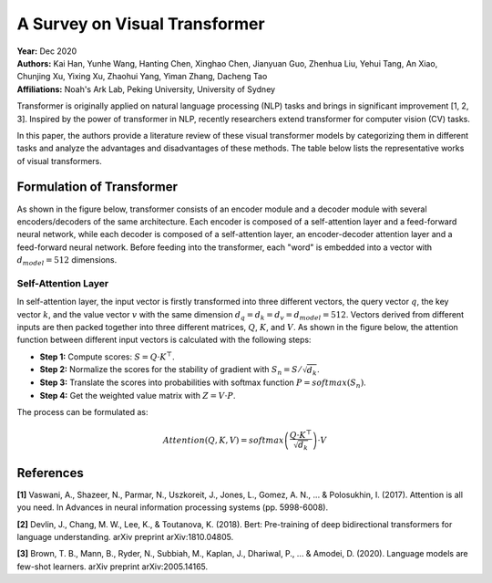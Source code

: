 A Survey on Visual Transformer
=====================================

| **Year:** Dec 2020
| **Authors:** Kai Han, Yunhe Wang, Hanting Chen, Xinghao Chen, Jianyuan Guo, Zhenhua Liu, Yehui Tang, An Xiao, Chunjing Xu, Yixing Xu, Zhaohui Yang, Yiman Zhang, Dacheng Tao
| **Affiliations:** Noah's Ark Lab, Peking University, University of Sydney

Transformer is originally applied on natural language processing (NLP) tasks and brings in significant improvement [1, 2, 3]. Inspired by the power of transformer in NLP, recently researchers extend transformer for computer vision (CV) tasks.

In this paper, the authors provide a literature review of these visual transformer models by categorizing them in different tasks and analyze the advantages and disadvantages of these methods. The table below lists the representative works of visual transformers.

.. image:: figures/survey-vis-transformer-1.png
   :width: 600pt

Formulation of Transformer
-------------------------------------

As shown in the figure below, transformer consists of an encoder module and a decoder module with several encoders/decoders of the same architecture. Each encoder is composed of a self-attention layer and a feed-forward neural network, while each decoder is composed of a self-attention layer, an encoder-decoder attention layer and a feed-forward neural network. Before feeding into the transformer, each "word" is embedded into a vector with :math:`d_{model} = 512` dimensions.

.. image:: figures/survey-vis-transformer-2.png
   :width: 400pt

Self-Attention Layer
^^^^^^^^^^^^^^^^^^^^^^^^^^^^^^^^^^^^^

In self-attention layer, the input vector is firstly transformed into three different vectors, the query vector :math:`q`, the key vector :math:`k`, and the value vector :math:`v` with the same dimension :math:`d_q = d_k = d_v = d_{model} = 512`. Vectors derived from different inputs are then packed together into three different matrices, :math:`Q`, :math:`K`, and :math:`V`. As shown in the figure below, the attention function between different input vectors is calculated with the following steps:

- **Step 1:** Compute scores: :math:`S = Q \cdot K^\top`.
- **Step 2:** Normalize the scores for the stability of gradient with :math:`S_n = S / \sqrt{d_k}`.
- **Step 3:** Translate the scores into probabilities with softmax function :math:`P = softmax(S_n)`.
- **Step 4:** Get the weighted value matrix with :math:`Z = V \cdot P`.

The process can be formulated as:

.. math::

   Attention(Q, K, V) = softmax\left( \frac{Q \cdot K^\top}{\sqrt{d_k}} \right) \cdot V

.. image:: figures/survey-vis-transformer-3.png
   :width: 320pt

References
-------------------------------------

**[1]** Vaswani, A., Shazeer, N., Parmar, N., Uszkoreit, J., Jones, L., Gomez, A. N., ... & Polosukhin, I. (2017). Attention is all you need. In Advances in neural information processing systems (pp. 5998-6008).

**[2]** Devlin, J., Chang, M. W., Lee, K., & Toutanova, K. (2018). Bert: Pre-training of deep bidirectional transformers for language understanding. arXiv preprint arXiv:1810.04805.

**[3]** Brown, T. B., Mann, B., Ryder, N., Subbiah, M., Kaplan, J., Dhariwal, P., ... & Amodei, D. (2020). Language models are few-shot learners. arXiv preprint arXiv:2005.14165.
